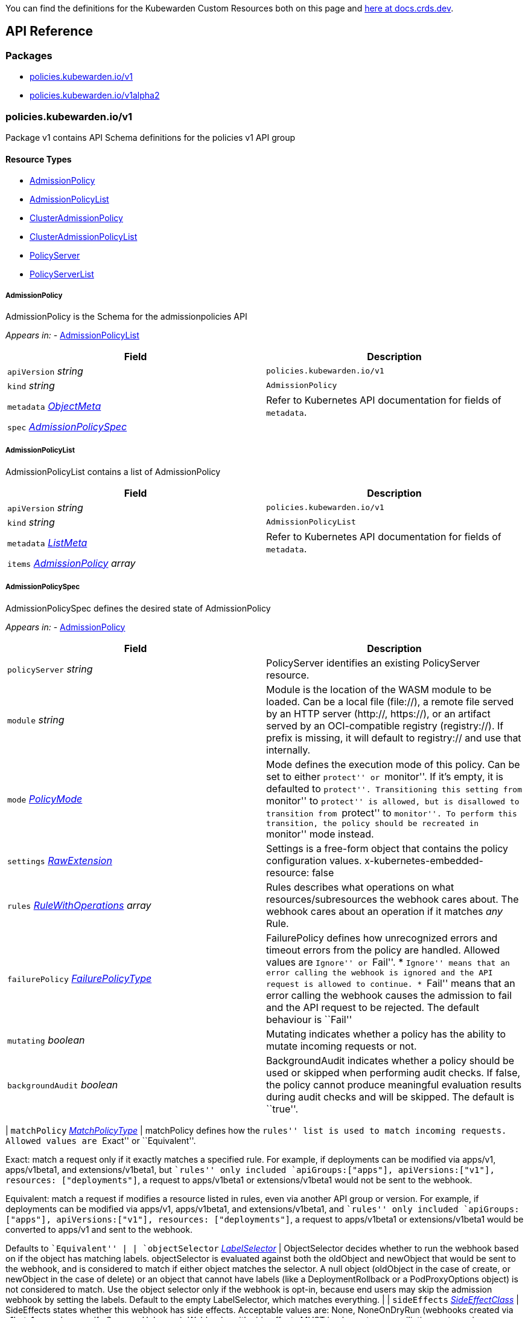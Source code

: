 You can find the definitions for the Kubewarden Custom Resources both on this page and https://doc.crds.dev/github.com/kubewarden/kubewarden-controller[here at docs.crds.dev].

== API Reference

=== Packages

* link:#policieskubewardeniov1[policies.kubewarden.io/v1]
* link:#policieskubewardeniov1alpha2[policies.kubewarden.io/v1alpha2]

=== policies.kubewarden.io/v1

Package v1 contains API Schema definitions for the policies v1 API group

==== Resource Types

* link:#admissionpolicy[AdmissionPolicy]
* link:#admissionpolicylist[AdmissionPolicyList]
* link:#clusteradmissionpolicy[ClusterAdmissionPolicy]
* link:#clusteradmissionpolicylist[ClusterAdmissionPolicyList]
* link:#policyserver[PolicyServer]
* link:#policyserverlist[PolicyServerList]

===== AdmissionPolicy

AdmissionPolicy is the Schema for the admissionpolicies API

_Appears in:_ - link:#admissionpolicylist[AdmissionPolicyList]

[width="100%",cols="50%,50%",options="header",]
|===
|Field |Description
|`apiVersion` _string_ |`policies.kubewarden.io/v1`
|`kind` _string_ |`AdmissionPolicy`
|`metadata` _https://kubernetes.io/docs/reference/generated/kubernetes-api/v1.28/#objectmeta-v1-meta[ObjectMeta]_ |Refer to Kubernetes API documentation for fields of `metadata`.
|`spec` _link:#admissionpolicyspec[AdmissionPolicySpec]_ |
|===

===== AdmissionPolicyList

AdmissionPolicyList contains a list of AdmissionPolicy

[width="100%",cols="50%,50%",options="header",]
|===
|Field |Description
|`apiVersion` _string_ |`policies.kubewarden.io/v1`
|`kind` _string_ |`AdmissionPolicyList`
|`metadata` _https://kubernetes.io/docs/reference/generated/kubernetes-api/v1.28/#listmeta-v1-meta[ListMeta]_ |Refer to Kubernetes API documentation for fields of `metadata`.
|`items` _link:#admissionpolicy[AdmissionPolicy] array_ |
|===

===== AdmissionPolicySpec

AdmissionPolicySpec defines the desired state of AdmissionPolicy

_Appears in:_ - link:#admissionpolicy[AdmissionPolicy]

[width="100%",cols="50%,50%",options="header",]
|===
|Field |Description
|`policyServer` _string_ |PolicyServer identifies an existing PolicyServer resource.
|`module` _string_ |Module is the location of the WASM module to be loaded. Can be a local file (file://), a remote file served by an HTTP server (http://, https://), or an artifact served by an OCI-compatible registry (registry://). If prefix is missing, it will default to registry:// and use that internally.
|`mode` _link:#policymode[PolicyMode]_ |Mode defines the execution mode of this policy. Can be set to either ``protect'' or ``monitor''. If it’s empty, it is defaulted to ``protect''. Transitioning this setting from ``monitor'' to ``protect'' is allowed, but is disallowed to transition from ``protect'' to ``monitor''. To perform this transition, the policy should be recreated in ``monitor'' mode instead.
|`settings` _link:#rawextension[RawExtension]_ |Settings is a free-form object that contains the policy configuration values. x-kubernetes-embedded-resource: false
|`rules` _https://kubernetes.io/docs/reference/generated/kubernetes-api/v1.28/#rulewithoperations-v1-admissionregistration[RuleWithOperations] array_ |Rules describes what operations on what resources/subresources the webhook cares about. The webhook cares about an operation if it matches _any_ Rule.
|`failurePolicy` _https://kubernetes.io/docs/reference/generated/kubernetes-api/v1.28/#failurepolicytype-v1-admissionregistration[FailurePolicyType]_ |FailurePolicy defines how unrecognized errors and timeout errors from the policy are handled. Allowed values are ``Ignore'' or ``Fail''. * ``Ignore'' means that an error calling the webhook is ignored and the API request is allowed to continue. * ``Fail'' means that an error calling the webhook causes the admission to fail and the API request to be rejected. The default behaviour is ``Fail''
|`mutating` _boolean_ |Mutating indicates whether a policy has the ability to mutate incoming requests or not.
|`backgroundAudit` _boolean_ |BackgroundAudit indicates whether a policy should be used or skipped when performing audit checks. If false, the policy cannot produce meaningful evaluation results during audit checks and will be skipped. The default is ``true''.
|===

| `matchPolicy` _https://kubernetes.io/docs/reference/generated/kubernetes-api/v1.28/#matchpolicytype-v1-admissionregistration[MatchPolicyType]_ | matchPolicy defines how the ``rules'' list is used to match incoming requests. Allowed values are ``Exact'' or ``Equivalent''.

Exact: match a request only if it exactly matches a specified rule. For example, if deployments can be modified via apps/v1, apps/v1beta1, and extensions/v1beta1, but ``rules'' only included `apiGroups:["apps"], apiVersions:["v1"], resources: ["deployments"]`, a request to apps/v1beta1 or extensions/v1beta1 would not be sent to the webhook.

Equivalent: match a request if modifies a resource listed in rules, even via another API group or version. For example, if deployments can be modified via apps/v1, apps/v1beta1, and extensions/v1beta1, and ``rules'' only included `apiGroups:["apps"], apiVersions:["v1"], resources: ["deployments"]`, a request to apps/v1beta1 or extensions/v1beta1 would be converted to apps/v1 and sent to the webhook.

Defaults to ``Equivalent'' | | `objectSelector` _https://kubernetes.io/docs/reference/generated/kubernetes-api/v1.28/#labelselector-v1-meta[LabelSelector]_ | ObjectSelector decides whether to run the webhook based on if the object has matching labels. objectSelector is evaluated against both the oldObject and newObject that would be sent to the webhook, and is considered to match if either object matches the selector. A null object (oldObject in the case of create, or newObject in the case of delete) or an object that cannot have labels (like a DeploymentRollback or a PodProxyOptions object) is not considered to match. Use the object selector only if the webhook is opt-in, because end users may skip the admission webhook by setting the labels. Default to the empty LabelSelector, which matches everything. | | `sideEffects` _https://kubernetes.io/docs/reference/generated/kubernetes-api/v1.28/#sideeffectclass-v1-admissionregistration[SideEffectClass]_ | SideEffects states whether this webhook has side effects. Acceptable values are: None, NoneOnDryRun (webhooks created via v1beta1 may also specify Some or Unknown). Webhooks with side effects MUST implement a reconciliation system, since a request may be rejected by a future step in the admission change and the side effects therefore need to be undone. Requests with the dryRun attribute will be auto-rejected if they match a webhook with sideEffects == Unknown or Some. | | `timeoutSeconds` _integer_ | TimeoutSeconds specifies the timeout for this webhook. After the timeout passes, the webhook call will be ignored or the API call will fail based on the failure policy. The timeout value must be between 1 and 30 seconds. Default to 10 seconds. |

===== ClusterAdmissionPolicy

ClusterAdmissionPolicy is the Schema for the clusteradmissionpolicies API

_Appears in:_ - link:#clusteradmissionpolicylist[ClusterAdmissionPolicyList]

[width="100%",cols="50%,50%",options="header",]
|===
|Field |Description
|`apiVersion` _string_ |`policies.kubewarden.io/v1`
|`kind` _string_ |`ClusterAdmissionPolicy`
|`metadata` _https://kubernetes.io/docs/reference/generated/kubernetes-api/v1.28/#objectmeta-v1-meta[ObjectMeta]_ |Refer to Kubernetes API documentation for fields of `metadata`.
|`spec` _link:#clusteradmissionpolicyspec[ClusterAdmissionPolicySpec]_ |
|===

===== ClusterAdmissionPolicyList

ClusterAdmissionPolicyList contains a list of ClusterAdmissionPolicy

[width="100%",cols="50%,50%",options="header",]
|===
|Field |Description
|`apiVersion` _string_ |`policies.kubewarden.io/v1`
|`kind` _string_ |`ClusterAdmissionPolicyList`
|`metadata` _https://kubernetes.io/docs/reference/generated/kubernetes-api/v1.28/#listmeta-v1-meta[ListMeta]_ |Refer to Kubernetes API documentation for fields of `metadata`.
|`items` _link:#clusteradmissionpolicy[ClusterAdmissionPolicy] array_ |
|===

===== ClusterAdmissionPolicySpec

ClusterAdmissionPolicySpec defines the desired state of ClusterAdmissionPolicy

_Appears in:_ - link:#clusteradmissionpolicy[ClusterAdmissionPolicy]

[width="100%",cols="50%,50%",options="header",]
|===
|Field |Description
|`policyServer` _string_ |PolicyServer identifies an existing PolicyServer resource.
|`module` _string_ |Module is the location of the WASM module to be loaded. Can be a local file (file://), a remote file served by an HTTP server (http://, https://), or an artifact served by an OCI-compatible registry (registry://). If prefix is missing, it will default to registry:// and use that internally.
|`mode` _link:#policymode[PolicyMode]_ |Mode defines the execution mode of this policy. Can be set to either ``protect'' or ``monitor''. If it’s empty, it is defaulted to ``protect''. Transitioning this setting from ``monitor'' to ``protect'' is allowed, but is disallowed to transition from ``protect'' to ``monitor''. To perform this transition, the policy should be recreated in ``monitor'' mode instead.
|`settings` _link:#rawextension[RawExtension]_ |Settings is a free-form object that contains the policy configuration values. x-kubernetes-embedded-resource: false
|`rules` _https://kubernetes.io/docs/reference/generated/kubernetes-api/v1.28/#rulewithoperations-v1-admissionregistration[RuleWithOperations] array_ |Rules describes what operations on what resources/subresources the webhook cares about. The webhook cares about an operation if it matches _any_ Rule.
|`failurePolicy` _https://kubernetes.io/docs/reference/generated/kubernetes-api/v1.28/#failurepolicytype-v1-admissionregistration[FailurePolicyType]_ |FailurePolicy defines how unrecognized errors and timeout errors from the policy are handled. Allowed values are ``Ignore'' or ``Fail''. * ``Ignore'' means that an error calling the webhook is ignored and the API request is allowed to continue. * ``Fail'' means that an error calling the webhook causes the admission to fail and the API request to be rejected. The default behaviour is ``Fail''
|`mutating` _boolean_ |Mutating indicates whether a policy has the ability to mutate incoming requests or not.
|`backgroundAudit` _boolean_ |BackgroundAudit indicates whether a policy should be used or skipped when performing audit checks. If false, the policy cannot produce meaningful evaluation results during audit checks and will be skipped. The default is ``true''.
|===

| `matchPolicy` _https://kubernetes.io/docs/reference/generated/kubernetes-api/v1.28/#matchpolicytype-v1-admissionregistration[MatchPolicyType]_ | matchPolicy defines how the ``rules'' list is used to match incoming requests. Allowed values are ``Exact'' or ``Equivalent''.

Exact: match a request only if it exactly matches a specified rule. For example, if deployments can be modified via apps/v1, apps/v1beta1, and extensions/v1beta1, but ``rules'' only included `apiGroups:["apps"], apiVersions:["v1"], resources: ["deployments"]`, a request to apps/v1beta1 or extensions/v1beta1 would not be sent to the webhook.

Equivalent: match a request if modifies a resource listed in rules, even via another API group or version. For example, if deployments can be modified via apps/v1, apps/v1beta1, and extensions/v1beta1, and ``rules'' only included `apiGroups:["apps"], apiVersions:["v1"], resources: ["deployments"]`, a request to apps/v1beta1 or extensions/v1beta1 would be converted to apps/v1 and sent to the webhook.

Defaults to ``Equivalent'' | | `objectSelector` _https://kubernetes.io/docs/reference/generated/kubernetes-api/v1.28/#labelselector-v1-meta[LabelSelector]_ | ObjectSelector decides whether to run the webhook based on if the object has matching labels. objectSelector is evaluated against both the oldObject and newObject that would be sent to the webhook, and is considered to match if either object matches the selector. A null object (oldObject in the case of create, or newObject in the case of delete) or an object that cannot have labels (like a DeploymentRollback or a PodProxyOptions object) is not considered to match. Use the object selector only if the webhook is opt-in, because end users may skip the admission webhook by setting the labels. Default to the empty LabelSelector, which matches everything. | | `sideEffects` _https://kubernetes.io/docs/reference/generated/kubernetes-api/v1.28/#sideeffectclass-v1-admissionregistration[SideEffectClass]_ | SideEffects states whether this webhook has side effects. Acceptable values are: None, NoneOnDryRun (webhooks created via v1beta1 may also specify Some or Unknown). Webhooks with side effects MUST implement a reconciliation system, since a request may be rejected by a future step in the admission change and the side effects therefore need to be undone. Requests with the dryRun attribute will be auto-rejected if they match a webhook with sideEffects == Unknown or Some. | | `timeoutSeconds` _integer_ | TimeoutSeconds specifies the timeout for this webhook. After the timeout passes, the webhook call will be ignored or the API call will fail based on the failure policy. The timeout value must be between 1 and 30 seconds. Default to 10 seconds. | | `namespaceSelector` _https://kubernetes.io/docs/reference/generated/kubernetes-api/v1.28/#labelselector-v1-meta[LabelSelector]_ | NamespaceSelector decides whether to run the webhook on an object based on whether the namespace for that object matches the selector. If the object itself is a namespace, the matching is performed on object.metadata.labels. If the object is another cluster scoped resource, it never skips the webhook. For example, to run the webhook on any objects whose namespace is not associated with ``runlevel'' of ``0'' or ``1''; you will set the selector as follows:

If instead you want to only run the webhook on any objects whose namespace is associated with the ``environment'' of ``prod'' or ``staging''; you will set the selector as follows:

See https://kubernetes.io/docs/concepts/overview/working-with-objects/labels for more examples of label selectors. Default to the empty LabelSelector, which matches everything. | | `contextAwareResources` _link:#contextawareresource[ContextAwareResource] array_ | List of Kubernetes resources the policy is allowed to access at evaluation time. Access to these resources is done using the `ServiceAccount` of the PolicyServer the policy is assigned to. |

===== ContextAwareResource

ContextAwareResource identifies a Kubernetes resource

_Appears in:_ - link:#clusteradmissionpolicyspec[ClusterAdmissionPolicySpec]

[width="100%",cols="50%,50%",options="header",]
|===
|Field |Description
|`apiVersion` _string_ |apiVersion of the resource (v1 for core group, groupName/groupVersions for other).
|`kind` _string_ |Singular PascalCase name of the resource
|===

===== PolicyMode

_Underlying type:_ `string`

_Appears in:_ - link:#admissionpolicyspec[AdmissionPolicySpec] - link:#clusteradmissionpolicyspec[ClusterAdmissionPolicySpec] - link:#policyspec[PolicySpec]

===== PolicyModeStatus

_Underlying type:_ `string`

_Appears in:_ - link:#policystatus[PolicyStatus]

===== PolicyServer

PolicyServer is the Schema for the policyservers API

_Appears in:_ - link:#policyserverlist[PolicyServerList]

[width="100%",cols="50%,50%",options="header",]
|===
|Field |Description
|`apiVersion` _string_ |`policies.kubewarden.io/v1`
|`kind` _string_ |`PolicyServer`
|`metadata` _https://kubernetes.io/docs/reference/generated/kubernetes-api/v1.28/#objectmeta-v1-meta[ObjectMeta]_ |Refer to Kubernetes API documentation for fields of `metadata`.
|`spec` _link:#policyserverspec[PolicyServerSpec]_ |
|===

===== PolicyServerList

PolicyServerList contains a list of PolicyServer

[width="100%",cols="50%,50%",options="header",]
|===
|Field |Description
|`apiVersion` _string_ |`policies.kubewarden.io/v1`
|`kind` _string_ |`PolicyServerList`
|`metadata` _https://kubernetes.io/docs/reference/generated/kubernetes-api/v1.28/#listmeta-v1-meta[ListMeta]_ |Refer to Kubernetes API documentation for fields of `metadata`.
|`items` _link:#policyserver[PolicyServer] array_ |
|===

===== PolicyServerSecurity

PolicyServerSecurity defines securityContext configuration to be used in the Policy Server workload

_Appears in:_ - link:#policyserverspec[PolicyServerSpec]

[width="100%",cols="50%,50%",options="header",]
|===
|Field |Description
|`container` _https://kubernetes.io/docs/reference/generated/kubernetes-api/v1.28/#securitycontext-v1-core[SecurityContext]_ |securityContext definition to be used in the policy server container
|`pod` _https://kubernetes.io/docs/reference/generated/kubernetes-api/v1.28/#podsecuritycontext-v1-core[PodSecurityContext]_ |podSecurityContext definition to be used in the policy server Pod
|===

===== PolicyServerSpec

PolicyServerSpec defines the desired state of PolicyServer

_Appears in:_ - link:#policyserver[PolicyServer]

[width="100%",cols="50%,50%",options="header",]
|===
|Field |Description
|`image` _string_ |Docker image name.
|`replicas` _integer_ |Replicas is the number of desired replicas.
|`minAvailable` _IntOrString_ |Number of policy server replicas that must be still available after the eviction
|`maxUnavailable` _IntOrString_ |Number of policy server replicas that can be unavailable after the eviction
|`annotations` _object (keys:string, values:string)_ |Annotations is an unstructured key value map stored with a resource that may be set by external tools to store and retrieve arbitrary metadata. They are not queryable and should be preserved when modifying objects. More info: http://kubernetes.io/docs/user-guide/annotations
|`env` _https://kubernetes.io/docs/reference/generated/kubernetes-api/v1.28/#envvar-v1-core[EnvVar] array_ |List of environment variables to set in the container.
|`serviceAccountName` _string_ |Name of the service account associated with the policy server. Namespace service account will be used if not specified.
|`imagePullSecret` _string_ |Name of ImagePullSecret secret in the same namespace, used for pulling policies from repositories.
|`insecureSources` _string array_ |List of insecure URIs to policy repositories. The `insecureSources` content format corresponds with the contents of the `insecure_sources` key in `sources.yaml`. Reference for `sources.yaml` is found in the Kubewarden documentation in the reference section.
|`sourceAuthorities` _object (keys:string, values:string array)_ |Key value map of registry URIs endpoints to a list of their associated PEM encoded certificate authorities that have to be used to verify the certificate used by the endpoint. The `sourceAuthorities` content format corresponds with the contents of the `source_authorities` key in `sources.yaml`. Reference for `sources.yaml` is found in the Kubewarden documentation in the reference section.
|`verificationConfig` _string_ |Name of VerificationConfig configmap in the same namespace, containing Sigstore verification configuration. The configuration must be under a key named verification-config in the Configmap.
|`securityContexts` _link:#policyserversecurity[PolicyServerSecurity]_ |Security configuration to be used in the Policy Server workload. The field allows different configurations for the pod and containers. If set for the containers, this configuration will not be used in containers added by other controllers (e.g. telemetry sidecars)
|`affinity` _https://kubernetes.io/docs/reference/generated/kubernetes-api/v1.28/#affinity-v1-core[Affinity]_ |Affinity rules for the associated Policy Server pods.
|`limits` _object (keys:https://kubernetes.io/docs/reference/generated/kubernetes-api/v1.28/#resourcename-v1-core[ResourceName], values:Quantity)_ |Limits describes the maximum amount of compute resources allowed.
|`requests` _object (keys:https://kubernetes.io/docs/reference/generated/kubernetes-api/v1.28/#resourcename-v1-core[ResourceName], values:Quantity)_ |Requests describes the minimum amount of compute resources required. If Request is omitted for, it defaults to Limits if that is explicitly specified, otherwise to an implementation-defined value
|===

===== PolicySpec

_Appears in:_ - link:#admissionpolicyspec[AdmissionPolicySpec] - link:#clusteradmissionpolicyspec[ClusterAdmissionPolicySpec]

[width="100%",cols="50%,50%",options="header",]
|===
|Field |Description
|`policyServer` _string_ |PolicyServer identifies an existing PolicyServer resource.
|`module` _string_ |Module is the location of the WASM module to be loaded. Can be a local file (file://), a remote file served by an HTTP server (http://, https://), or an artifact served by an OCI-compatible registry (registry://). If prefix is missing, it will default to registry:// and use that internally.
|`mode` _link:#policymode[PolicyMode]_ |Mode defines the execution mode of this policy. Can be set to either ``protect'' or ``monitor''. If it’s empty, it is defaulted to ``protect''. Transitioning this setting from ``monitor'' to ``protect'' is allowed, but is disallowed to transition from ``protect'' to ``monitor''. To perform this transition, the policy should be recreated in ``monitor'' mode instead.
|`settings` _link:#rawextension[RawExtension]_ |Settings is a free-form object that contains the policy configuration values. x-kubernetes-embedded-resource: false
|`rules` _https://kubernetes.io/docs/reference/generated/kubernetes-api/v1.28/#rulewithoperations-v1-admissionregistration[RuleWithOperations] array_ |Rules describes what operations on what resources/subresources the webhook cares about. The webhook cares about an operation if it matches _any_ Rule.
|`failurePolicy` _https://kubernetes.io/docs/reference/generated/kubernetes-api/v1.28/#failurepolicytype-v1-admissionregistration[FailurePolicyType]_ |FailurePolicy defines how unrecognized errors and timeout errors from the policy are handled. Allowed values are ``Ignore'' or ``Fail''. * ``Ignore'' means that an error calling the webhook is ignored and the API request is allowed to continue. * ``Fail'' means that an error calling the webhook causes the admission to fail and the API request to be rejected. The default behaviour is ``Fail''
|`mutating` _boolean_ |Mutating indicates whether a policy has the ability to mutate incoming requests or not.
|`backgroundAudit` _boolean_ |BackgroundAudit indicates whether a policy should be used or skipped when performing audit checks. If false, the policy cannot produce meaningful evaluation results during audit checks and will be skipped. The default is ``true''.
|===

| `matchPolicy` _https://kubernetes.io/docs/reference/generated/kubernetes-api/v1.28/#matchpolicytype-v1-admissionregistration[MatchPolicyType]_ | matchPolicy defines how the ``rules'' list is used to match incoming requests. Allowed values are ``Exact'' or ``Equivalent''.

Exact: match a request only if it exactly matches a specified rule. For example, if deployments can be modified via apps/v1, apps/v1beta1, and extensions/v1beta1, but ``rules'' only included `apiGroups:["apps"], apiVersions:["v1"], resources: ["deployments"]`, a request to apps/v1beta1 or extensions/v1beta1 would not be sent to the webhook.

Equivalent: match a request if modifies a resource listed in rules, even via another API group or version. For example, if deployments can be modified via apps/v1, apps/v1beta1, and extensions/v1beta1, and ``rules'' only included `apiGroups:["apps"], apiVersions:["v1"], resources: ["deployments"]`, a request to apps/v1beta1 or extensions/v1beta1 would be converted to apps/v1 and sent to the webhook.

Defaults to ``Equivalent'' | | `objectSelector` _https://kubernetes.io/docs/reference/generated/kubernetes-api/v1.28/#labelselector-v1-meta[LabelSelector]_ | ObjectSelector decides whether to run the webhook based on if the object has matching labels. objectSelector is evaluated against both the oldObject and newObject that would be sent to the webhook, and is considered to match if either object matches the selector. A null object (oldObject in the case of create, or newObject in the case of delete) or an object that cannot have labels (like a DeploymentRollback or a PodProxyOptions object) is not considered to match. Use the object selector only if the webhook is opt-in, because end users may skip the admission webhook by setting the labels. Default to the empty LabelSelector, which matches everything. | | `sideEffects` _https://kubernetes.io/docs/reference/generated/kubernetes-api/v1.28/#sideeffectclass-v1-admissionregistration[SideEffectClass]_ | SideEffects states whether this webhook has side effects. Acceptable values are: None, NoneOnDryRun (webhooks created via v1beta1 may also specify Some or Unknown). Webhooks with side effects MUST implement a reconciliation system, since a request may be rejected by a future step in the admission change and the side effects therefore need to be undone. Requests with the dryRun attribute will be auto-rejected if they match a webhook with sideEffects == Unknown or Some. | | `timeoutSeconds` _integer_ | TimeoutSeconds specifies the timeout for this webhook. After the timeout passes, the webhook call will be ignored or the API call will fail based on the failure policy. The timeout value must be between 1 and 30 seconds. Default to 10 seconds. |

===== PolicyStatusEnum

_Underlying type:_ `string`

_Appears in:_ - link:#policystatus[PolicyStatus]

=== policies.kubewarden.io/v1alpha2

Package v1alpha2 contains API Schema definitions for the policies v1alpha2 API group

==== Resource Types

* link:#admissionpolicy[AdmissionPolicy]
* link:#admissionpolicylist[AdmissionPolicyList]
* link:#clusteradmissionpolicy[ClusterAdmissionPolicy]
* link:#clusteradmissionpolicylist[ClusterAdmissionPolicyList]
* link:#policyserver[PolicyServer]
* link:#policyserverlist[PolicyServerList]

===== AdmissionPolicy

AdmissionPolicy is the Schema for the admissionpolicies API

_Appears in:_ - link:#admissionpolicylist[AdmissionPolicyList]

[width="100%",cols="50%,50%",options="header",]
|===
|Field |Description
|`apiVersion` _string_ |`policies.kubewarden.io/v1alpha2`
|`kind` _string_ |`AdmissionPolicy`
|`metadata` _https://kubernetes.io/docs/reference/generated/kubernetes-api/v1.28/#objectmeta-v1-meta[ObjectMeta]_ |Refer to Kubernetes API documentation for fields of `metadata`.
|`spec` _link:#admissionpolicyspec[AdmissionPolicySpec]_ |
|===

===== AdmissionPolicyList

AdmissionPolicyList contains a list of AdmissionPolicy

[width="100%",cols="50%,50%",options="header",]
|===
|Field |Description
|`apiVersion` _string_ |`policies.kubewarden.io/v1alpha2`
|`kind` _string_ |`AdmissionPolicyList`
|`metadata` _https://kubernetes.io/docs/reference/generated/kubernetes-api/v1.28/#listmeta-v1-meta[ListMeta]_ |Refer to Kubernetes API documentation for fields of `metadata`.
|`items` _link:#admissionpolicy[AdmissionPolicy] array_ |
|===

===== AdmissionPolicySpec

AdmissionPolicySpec defines the desired state of AdmissionPolicy

_Appears in:_ - link:#admissionpolicy[AdmissionPolicy]

[width="100%",cols="50%,50%",options="header",]
|===
|Field |Description
|`policyServer` _string_ |PolicyServer identifies an existing PolicyServer resource.
|`module` _string_ |Module is the location of the WASM module to be loaded. Can be a local file (file://), a remote file served by an HTTP server (http://, https://), or an artifact served by an OCI-compatible registry (registry://).
|`mode` _link:#policymode[PolicyMode]_ |Mode defines the execution mode of this policy. Can be set to either ``protect'' or ``monitor''. If it’s empty, it is defaulted to ``protect''. Transitioning this setting from ``monitor'' to ``protect'' is allowed, but is disallowed to transition from ``protect'' to ``monitor''. To perform this transition, the policy should be recreated in ``monitor'' mode instead.
|`settings` _link:#rawextension[RawExtension]_ |Settings is a free-form object that contains the policy configuration values. x-kubernetes-embedded-resource: false
|`rules` _https://kubernetes.io/docs/reference/generated/kubernetes-api/v1.28/#rulewithoperations-v1-admissionregistration[RuleWithOperations] array_ |Rules describes what operations on what resources/subresources the webhook cares about. The webhook cares about an operation if it matches _any_ Rule.
|`failurePolicy` _https://kubernetes.io/docs/reference/generated/kubernetes-api/v1.28/#failurepolicytype-v1-admissionregistration[FailurePolicyType]_ |FailurePolicy defines how unrecognized errors and timeout errors from the policy are handled. Allowed values are ``Ignore'' or ``Fail''. * ``Ignore'' means that an error calling the webhook is ignored and the API request is allowed to continue. * ``Fail'' means that an error calling the webhook causes the admission to fail and the API request to be rejected. The default behaviour is ``Fail''
|`mutating` _boolean_ |Mutating indicates whether a policy has the ability to mutate incoming requests or not.
|===

| `matchPolicy` _https://kubernetes.io/docs/reference/generated/kubernetes-api/v1.28/#matchpolicytype-v1-admissionregistration[MatchPolicyType]_ | matchPolicy defines how the ``rules'' list is used to match incoming requests. Allowed values are ``Exact'' or ``Equivalent''.

Exact: match a request only if it exactly matches a specified rule. For example, if deployments can be modified via apps/v1, apps/v1beta1, and extensions/v1beta1, but ``rules'' only included `apiGroups:["apps"], apiVersions:["v1"], resources: ["deployments"]`, a request to apps/v1beta1 or extensions/v1beta1 would not be sent to the webhook.

Equivalent: match a request if modifies a resource listed in rules, even via another API group or version. For example, if deployments can be modified via apps/v1, apps/v1beta1, and extensions/v1beta1, and ``rules'' only included `apiGroups:["apps"], apiVersions:["v1"], resources: ["deployments"]`, a request to apps/v1beta1 or extensions/v1beta1 would be converted to apps/v1 and sent to the webhook.

Defaults to ``Equivalent'' | | `objectSelector` _https://kubernetes.io/docs/reference/generated/kubernetes-api/v1.28/#labelselector-v1-meta[LabelSelector]_ | ObjectSelector decides whether to run the webhook based on if the object has matching labels. objectSelector is evaluated against both the oldObject and newObject that would be sent to the webhook, and is considered to match if either object matches the selector. A null object (oldObject in the case of create, or newObject in the case of delete) or an object that cannot have labels (like a DeploymentRollback or a PodProxyOptions object) is not considered to match. Use the object selector only if the webhook is opt-in, because end users may skip the admission webhook by setting the labels. Default to the empty LabelSelector, which matches everything. | | `sideEffects` _https://kubernetes.io/docs/reference/generated/kubernetes-api/v1.28/#sideeffectclass-v1-admissionregistration[SideEffectClass]_ | SideEffects states whether this webhook has side effects. Acceptable values are: None, NoneOnDryRun (webhooks created via v1beta1 may also specify Some or Unknown). Webhooks with side effects MUST implement a reconciliation system, since a request may be rejected by a future step in the admission change and the side effects therefore need to be undone. Requests with the dryRun attribute will be auto-rejected if they match a webhook with sideEffects == Unknown or Some. | | `timeoutSeconds` _integer_ | TimeoutSeconds specifies the timeout for this webhook. After the timeout passes, the webhook call will be ignored or the API call will fail based on the failure policy. The timeout value must be between 1 and 30 seconds. Default to 10 seconds. |

===== ClusterAdmissionPolicy

ClusterAdmissionPolicy is the Schema for the clusteradmissionpolicies API

_Appears in:_ - link:#clusteradmissionpolicylist[ClusterAdmissionPolicyList]

[width="100%",cols="50%,50%",options="header",]
|===
|Field |Description
|`apiVersion` _string_ |`policies.kubewarden.io/v1alpha2`
|`kind` _string_ |`ClusterAdmissionPolicy`
|`metadata` _https://kubernetes.io/docs/reference/generated/kubernetes-api/v1.28/#objectmeta-v1-meta[ObjectMeta]_ |Refer to Kubernetes API documentation for fields of `metadata`.
|`spec` _link:#clusteradmissionpolicyspec[ClusterAdmissionPolicySpec]_ |
|===

===== ClusterAdmissionPolicyList

ClusterAdmissionPolicyList contains a list of ClusterAdmissionPolicy

[width="100%",cols="50%,50%",options="header",]
|===
|Field |Description
|`apiVersion` _string_ |`policies.kubewarden.io/v1alpha2`
|`kind` _string_ |`ClusterAdmissionPolicyList`
|`metadata` _https://kubernetes.io/docs/reference/generated/kubernetes-api/v1.28/#listmeta-v1-meta[ListMeta]_ |Refer to Kubernetes API documentation for fields of `metadata`.
|`items` _link:#clusteradmissionpolicy[ClusterAdmissionPolicy] array_ |
|===

===== ClusterAdmissionPolicySpec

ClusterAdmissionPolicySpec defines the desired state of ClusterAdmissionPolicy

_Appears in:_ - link:#clusteradmissionpolicy[ClusterAdmissionPolicy]

[width="100%",cols="50%,50%",options="header",]
|===
|Field |Description
|`policyServer` _string_ |PolicyServer identifies an existing PolicyServer resource.
|`module` _string_ |Module is the location of the WASM module to be loaded. Can be a local file (file://), a remote file served by an HTTP server (http://, https://), or an artifact served by an OCI-compatible registry (registry://).
|`mode` _link:#policymode[PolicyMode]_ |Mode defines the execution mode of this policy. Can be set to either ``protect'' or ``monitor''. If it’s empty, it is defaulted to ``protect''. Transitioning this setting from ``monitor'' to ``protect'' is allowed, but is disallowed to transition from ``protect'' to ``monitor''. To perform this transition, the policy should be recreated in ``monitor'' mode instead.
|`settings` _link:#rawextension[RawExtension]_ |Settings is a free-form object that contains the policy configuration values. x-kubernetes-embedded-resource: false
|`rules` _https://kubernetes.io/docs/reference/generated/kubernetes-api/v1.28/#rulewithoperations-v1-admissionregistration[RuleWithOperations] array_ |Rules describes what operations on what resources/subresources the webhook cares about. The webhook cares about an operation if it matches _any_ Rule.
|`failurePolicy` _https://kubernetes.io/docs/reference/generated/kubernetes-api/v1.28/#failurepolicytype-v1-admissionregistration[FailurePolicyType]_ |FailurePolicy defines how unrecognized errors and timeout errors from the policy are handled. Allowed values are ``Ignore'' or ``Fail''. * ``Ignore'' means that an error calling the webhook is ignored and the API request is allowed to continue. * ``Fail'' means that an error calling the webhook causes the admission to fail and the API request to be rejected. The default behaviour is ``Fail''
|`mutating` _boolean_ |Mutating indicates whether a policy has the ability to mutate incoming requests or not.
|===

| `matchPolicy` _https://kubernetes.io/docs/reference/generated/kubernetes-api/v1.28/#matchpolicytype-v1-admissionregistration[MatchPolicyType]_ | matchPolicy defines how the ``rules'' list is used to match incoming requests. Allowed values are ``Exact'' or ``Equivalent''.

Exact: match a request only if it exactly matches a specified rule. For example, if deployments can be modified via apps/v1, apps/v1beta1, and extensions/v1beta1, but ``rules'' only included `apiGroups:["apps"], apiVersions:["v1"], resources: ["deployments"]`, a request to apps/v1beta1 or extensions/v1beta1 would not be sent to the webhook.

Equivalent: match a request if modifies a resource listed in rules, even via another API group or version. For example, if deployments can be modified via apps/v1, apps/v1beta1, and extensions/v1beta1, and ``rules'' only included `apiGroups:["apps"], apiVersions:["v1"], resources: ["deployments"]`, a request to apps/v1beta1 or extensions/v1beta1 would be converted to apps/v1 and sent to the webhook.

Defaults to ``Equivalent'' | | `objectSelector` _https://kubernetes.io/docs/reference/generated/kubernetes-api/v1.28/#labelselector-v1-meta[LabelSelector]_ | ObjectSelector decides whether to run the webhook based on if the object has matching labels. objectSelector is evaluated against both the oldObject and newObject that would be sent to the webhook, and is considered to match if either object matches the selector. A null object (oldObject in the case of create, or newObject in the case of delete) or an object that cannot have labels (like a DeploymentRollback or a PodProxyOptions object) is not considered to match. Use the object selector only if the webhook is opt-in, because end users may skip the admission webhook by setting the labels. Default to the empty LabelSelector, which matches everything. | | `sideEffects` _https://kubernetes.io/docs/reference/generated/kubernetes-api/v1.28/#sideeffectclass-v1-admissionregistration[SideEffectClass]_ | SideEffects states whether this webhook has side effects. Acceptable values are: None, NoneOnDryRun (webhooks created via v1beta1 may also specify Some or Unknown). Webhooks with side effects MUST implement a reconciliation system, since a request may be rejected by a future step in the admission change and the side effects therefore need to be undone. Requests with the dryRun attribute will be auto-rejected if they match a webhook with sideEffects == Unknown or Some. | | `timeoutSeconds` _integer_ | TimeoutSeconds specifies the timeout for this webhook. After the timeout passes, the webhook call will be ignored or the API call will fail based on the failure policy. The timeout value must be between 1 and 30 seconds. Default to 10 seconds. | | `namespaceSelector` _https://kubernetes.io/docs/reference/generated/kubernetes-api/v1.28/#labelselector-v1-meta[LabelSelector]_ | NamespaceSelector decides whether to run the webhook on an object based on whether the namespace for that object matches the selector. If the object itself is a namespace, the matching is performed on object.metadata.labels. If the object is another cluster scoped resource, it never skips the webhook. For example, to run the webhook on any objects whose namespace is not associated with ``runlevel'' of ``0'' or ``1''; you will set the selector as follows:

If instead you want to only run the webhook on any objects whose namespace is associated with the ``environment'' of ``prod'' or ``staging''; you will set the selector as follows:

See https://kubernetes.io/docs/concepts/overview/working-with-objects/labels for more examples of label selectors. Default to the empty LabelSelector, which matches everything. |

===== PolicyMode

_Underlying type:_ `string`

_Appears in:_ - link:#admissionpolicyspec[AdmissionPolicySpec] - link:#clusteradmissionpolicyspec[ClusterAdmissionPolicySpec] - link:#policyspec[PolicySpec]

===== PolicyModeStatus

_Underlying type:_ `string`

_Appears in:_ - link:#policystatus[PolicyStatus]

===== PolicyServer

PolicyServer is the Schema for the policyservers API

_Appears in:_ - link:#policyserverlist[PolicyServerList]

[width="100%",cols="50%,50%",options="header",]
|===
|Field |Description
|`apiVersion` _string_ |`policies.kubewarden.io/v1alpha2`
|`kind` _string_ |`PolicyServer`
|`metadata` _https://kubernetes.io/docs/reference/generated/kubernetes-api/v1.28/#objectmeta-v1-meta[ObjectMeta]_ |Refer to Kubernetes API documentation for fields of `metadata`.
|`spec` _link:#policyserverspec[PolicyServerSpec]_ |
|===

===== PolicyServerList

PolicyServerList contains a list of PolicyServer

[width="100%",cols="50%,50%",options="header",]
|===
|Field |Description
|`apiVersion` _string_ |`policies.kubewarden.io/v1alpha2`
|`kind` _string_ |`PolicyServerList`
|`metadata` _https://kubernetes.io/docs/reference/generated/kubernetes-api/v1.28/#listmeta-v1-meta[ListMeta]_ |Refer to Kubernetes API documentation for fields of `metadata`.
|`items` _link:#policyserver[PolicyServer] array_ |
|===

===== PolicyServerSpec

PolicyServerSpec defines the desired state of PolicyServer

_Appears in:_ - link:#policyserver[PolicyServer]

[width="100%",cols="50%,50%",options="header",]
|===
|Field |Description
|`image` _string_ |Docker image name.
|`replicas` _integer_ |Replicas is the number of desired replicas.
|`annotations` _object (keys:string, values:string)_ |Annotations is an unstructured key value map stored with a resource that may be set by external tools to store and retrieve arbitrary metadata. They are not queryable and should be preserved when modifying objects. More info: http://kubernetes.io/docs/user-guide/annotations
|`env` _https://kubernetes.io/docs/reference/generated/kubernetes-api/v1.28/#envvar-v1-core[EnvVar] array_ |List of environment variables to set in the container.
|`serviceAccountName` _string_ |Name of the service account associated with the policy server. Namespace service account will be used if not specified.
|`imagePullSecret` _string_ |Name of ImagePullSecret secret in the same namespace, used for pulling policies from repositories.
|`insecureSources` _string array_ |List of insecure URIs to policy repositories. The `insecureSources` content format corresponds with the contents of the `insecure_sources` key in `sources.yaml`. Reference for `sources.yaml` is found in the Kubewarden documentation in the reference section.
|`sourceAuthorities` _object (keys:string, values:string array)_ |Key value map of registry URIs endpoints to a list of their associated PEM encoded certificate authorities that have to be used to verify the certificate used by the endpoint. The `sourceAuthorities` content format corresponds with the contents of the `source_authorities` key in `sources.yaml`. Reference for `sources.yaml` is found in the Kubewarden documentation in the reference section.
|`verificationConfig` _string_ |Name of VerificationConfig configmap in the same namespace, containing Sigstore verification configuration. The configuration must be under a key named verification-config in the Configmap.
|===

===== PolicySpec

_Appears in:_ - link:#admissionpolicyspec[AdmissionPolicySpec] - link:#clusteradmissionpolicyspec[ClusterAdmissionPolicySpec]

[width="100%",cols="50%,50%",options="header",]
|===
|Field |Description
|`policyServer` _string_ |PolicyServer identifies an existing PolicyServer resource.
|`module` _string_ |Module is the location of the WASM module to be loaded. Can be a local file (file://), a remote file served by an HTTP server (http://, https://), or an artifact served by an OCI-compatible registry (registry://).
|`mode` _link:#policymode[PolicyMode]_ |Mode defines the execution mode of this policy. Can be set to either ``protect'' or ``monitor''. If it’s empty, it is defaulted to ``protect''. Transitioning this setting from ``monitor'' to ``protect'' is allowed, but is disallowed to transition from ``protect'' to ``monitor''. To perform this transition, the policy should be recreated in ``monitor'' mode instead.
|`settings` _link:#rawextension[RawExtension]_ |Settings is a free-form object that contains the policy configuration values. x-kubernetes-embedded-resource: false
|`rules` _https://kubernetes.io/docs/reference/generated/kubernetes-api/v1.28/#rulewithoperations-v1-admissionregistration[RuleWithOperations] array_ |Rules describes what operations on what resources/subresources the webhook cares about. The webhook cares about an operation if it matches _any_ Rule.
|`failurePolicy` _https://kubernetes.io/docs/reference/generated/kubernetes-api/v1.28/#failurepolicytype-v1-admissionregistration[FailurePolicyType]_ |FailurePolicy defines how unrecognized errors and timeout errors from the policy are handled. Allowed values are ``Ignore'' or ``Fail''. * ``Ignore'' means that an error calling the webhook is ignored and the API request is allowed to continue. * ``Fail'' means that an error calling the webhook causes the admission to fail and the API request to be rejected. The default behaviour is ``Fail''
|`mutating` _boolean_ |Mutating indicates whether a policy has the ability to mutate incoming requests or not.
|===

| `matchPolicy` _https://kubernetes.io/docs/reference/generated/kubernetes-api/v1.28/#matchpolicytype-v1-admissionregistration[MatchPolicyType]_ | matchPolicy defines how the ``rules'' list is used to match incoming requests. Allowed values are ``Exact'' or ``Equivalent''.

Exact: match a request only if it exactly matches a specified rule. For example, if deployments can be modified via apps/v1, apps/v1beta1, and extensions/v1beta1, but ``rules'' only included `apiGroups:["apps"], apiVersions:["v1"], resources: ["deployments"]`, a request to apps/v1beta1 or extensions/v1beta1 would not be sent to the webhook.

Equivalent: match a request if modifies a resource listed in rules, even via another API group or version. For example, if deployments can be modified via apps/v1, apps/v1beta1, and extensions/v1beta1, and ``rules'' only included `apiGroups:["apps"], apiVersions:["v1"], resources: ["deployments"]`, a request to apps/v1beta1 or extensions/v1beta1 would be converted to apps/v1 and sent to the webhook.

Defaults to ``Equivalent'' | | `objectSelector` _https://kubernetes.io/docs/reference/generated/kubernetes-api/v1.28/#labelselector-v1-meta[LabelSelector]_ | ObjectSelector decides whether to run the webhook based on if the object has matching labels. objectSelector is evaluated against both the oldObject and newObject that would be sent to the webhook, and is considered to match if either object matches the selector. A null object (oldObject in the case of create, or newObject in the case of delete) or an object that cannot have labels (like a DeploymentRollback or a PodProxyOptions object) is not considered to match. Use the object selector only if the webhook is opt-in, because end users may skip the admission webhook by setting the labels. Default to the empty LabelSelector, which matches everything. | | `sideEffects` _https://kubernetes.io/docs/reference/generated/kubernetes-api/v1.28/#sideeffectclass-v1-admissionregistration[SideEffectClass]_ | SideEffects states whether this webhook has side effects. Acceptable values are: None, NoneOnDryRun (webhooks created via v1beta1 may also specify Some or Unknown). Webhooks with side effects MUST implement a reconciliation system, since a request may be rejected by a future step in the admission change and the side effects therefore need to be undone. Requests with the dryRun attribute will be auto-rejected if they match a webhook with sideEffects == Unknown or Some. | | `timeoutSeconds` _integer_ | TimeoutSeconds specifies the timeout for this webhook. After the timeout passes, the webhook call will be ignored or the API call will fail based on the failure policy. The timeout value must be between 1 and 30 seconds. Default to 10 seconds. |

===== PolicyStatusEnum

_Underlying type:_ `string`

_Appears in:_ - link:#policystatus[PolicyStatus]
